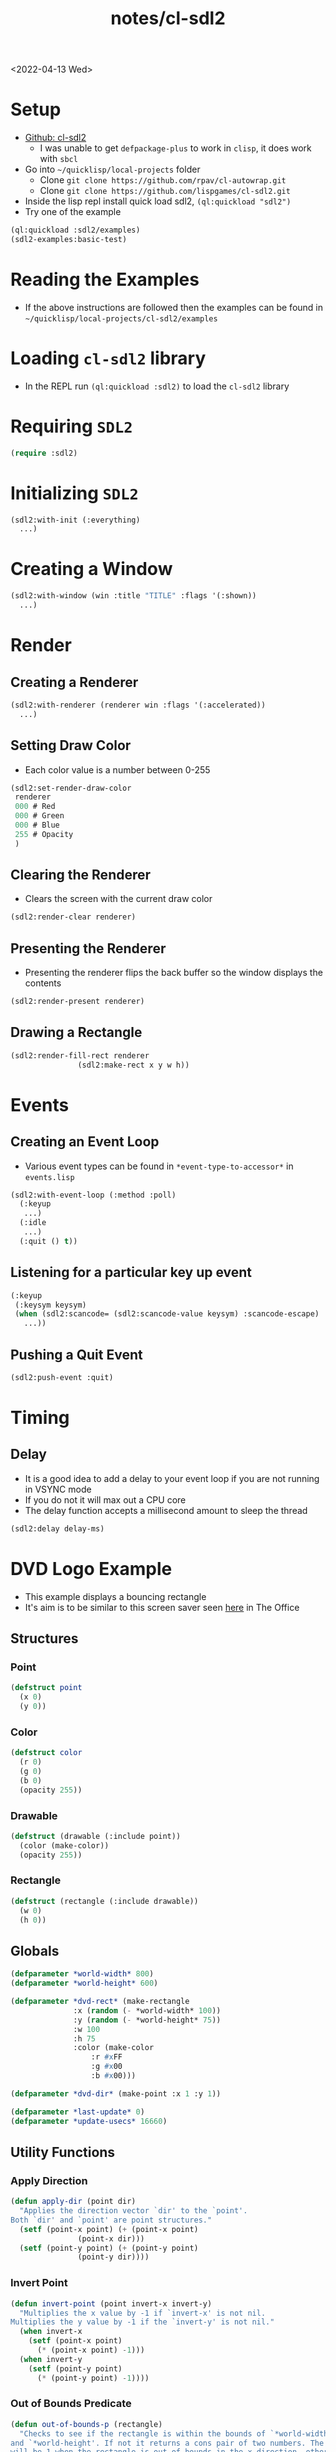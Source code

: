 :properties:
:header-args: :results none
:end:
#+html_link_up: ../
#+html_link_home: ../
#+title: notes/cl-sdl2
<2022-04-13 Wed>
* Setup
- [[https://github.com/lispgames/cl-sdl2][Github: cl-sdl2]]
  - I was unable to get =defpackage-plus= to work in =clisp=, it does work with =sbcl=
- Go into =~/quicklisp/local-projects= folder
  - Clone =git clone https://github.com/rpav/cl-autowrap.git=
  - Clone =git clone https://github.com/lispgames/cl-sdl2.git=
- Inside the lisp repl install quick load sdl2, =(ql:quickload "sdl2")=
- Try one of the example
#+begin_src lisp :eval no
(ql:quickload :sdl2/examples)
(sdl2-examples:basic-test)
#+end_src
* Reading the Examples
- If the above instructions are followed then the examples can be found in =~/quicklisp/local-projects/cl-sdl2/examples=

* Loading =cl-sdl2= library
- In the REPL run =(ql:quickload :sdl2)= to load the =cl-sdl2= library

* Requiring =SDL2=
#+begin_src lisp
(require :sdl2)
#+end_src

#+RESULTS:
: NIL

* Initializing =SDL2=
#+begin_src lisp :eval no
(sdl2:with-init (:everything)
  ...)
#+end_src

* Creating a Window
#+begin_src lisp :eval no
(sdl2:with-window (win :title "TITLE" :flags '(:shown))
  ...)
#+end_src

* Render
** Creating a Renderer
#+begin_src lisp :eval no
(sdl2:with-renderer (renderer win :flags '(:accelerated))
  ...)
#+end_src

** Setting Draw Color
- Each color value is a number between 0-255
#+begin_src lisp :eval no
(sdl2:set-render-draw-color
 renderer
 000 # Red
 000 # Green
 000 # Blue
 255 # Opacity
 )
#+end_src

** Clearing the Renderer
- Clears the screen with the current draw color
#+begin_src lisp :eval no
(sdl2:render-clear renderer)
#+end_src

** Presenting the Renderer
- Presenting the renderer flips the back buffer so the window displays the contents
#+begin_src lisp :eval no
(sdl2:render-present renderer)
#+end_src

** Drawing a Rectangle
#+begin_src lisp :eval no
(sdl2:render-fill-rect renderer
		       (sdl2:make-rect x y w h))
#+end_src

* Events
** Creating an Event Loop
- Various event types can be found in =*event-type-to-accessor*= in =events.lisp=
#+begin_src lisp :eval no
(sdl2:with-event-loop (:method :poll)
  (:keyup
   ...)
  (:idle
   ...)
  (:quit () t))
#+end_src

** Listening for a particular key up event
#+begin_src lisp :eval no
(:keyup
 (:keysym keysym)
 (when (sdl2:scancode= (sdl2:scancode-value keysym) :scancode-escape)
   ...))
#+end_src

** Pushing a Quit Event
#+begin_src lisp :eval no
(sdl2:push-event :quit)
#+end_src

* Timing
** Delay
- It is a good idea to add a delay to your event loop if you are not running in VSYNC mode
- If you do not it will max out a CPU core
- The delay function accepts a millisecond amount to sleep the thread
#+begin_src lisp :eval no
(sdl2:delay delay-ms)
#+end_src
* DVD Logo Example
- This example displays a bouncing rectangle
- It's aim is to be similar to this screen saver seen [[https://www.youtube.com/watch?v=QOtuX0jL85Y][here]] in The Office

** Structures
*** Point
#+begin_src lisp
(defstruct point
  (x 0)
  (y 0))
#+end_src

*** Color
#+begin_src lisp
(defstruct color
  (r 0)
  (g 0)
  (b 0)
  (opacity 255))
#+end_src

*** Drawable
#+begin_src lisp
(defstruct (drawable (:include point))
  (color (make-color))
  (opacity 255))
#+end_src

*** Rectangle
#+begin_src lisp
(defstruct (rectangle (:include drawable))
  (w 0)
  (h 0))
#+end_src

** Globals
#+begin_src lisp
(defparameter *world-width* 800)
(defparameter *world-height* 600)

(defparameter *dvd-rect* (make-rectangle
			  :x (random (- *world-width* 100))
			  :y (random (- *world-height* 75))
			  :w 100
			  :h 75
			  :color (make-color
				  :r #xFF
				  :g #x00
				  :b #x00)))

(defparameter *dvd-dir* (make-point :x 1 :y 1))

(defparameter *last-update* 0)
(defparameter *update-usecs* 16660)
#+end_src

** Utility Functions
*** Apply Direction
#+begin_src lisp
(defun apply-dir (point dir)
  "Applies the direction vector `dir' to the `point'.
Both `dir' and `point' are point structures."
  (setf (point-x point) (+ (point-x point)
			   (point-x dir)))
  (setf (point-y point) (+ (point-y point)
			   (point-y dir))))
#+end_src

*** Invert Point
#+begin_src lisp
(defun invert-point (point invert-x invert-y)
  "Multiplies the x value by -1 if `invert-x' is not nil.
Multiplies the y value by -1 if the `invert-y' is not nil."
  (when invert-x
    (setf (point-x point)
	  (* (point-x point) -1)))
  (when invert-y
    (setf (point-y point)
	  (* (point-y point) -1))))
#+end_src

*** Out of Bounds Predicate
#+begin_src lisp
(defun out-of-bounds-p (rectangle)
  "Checks to see if the rectangle is within the bounds of `*world-width*'
and `*world-height'. If not it returns a cons pair of two numbers. The car
will be 1 when the rectangle is out of bounds in the x direction, otherwise
nil. The other digit in the pair is the same but for y axis."
  (let ((x-out-of-bounds
	  (or (> 0 (rectangle-x rectangle))
	      (< *world-width*
	       (+ (rectangle-w rectangle)
		    (rectangle-x rectangle)))))
	(y-out-of-bounds
	  (or (> 0 (rectangle-y rectangle))
	      (< *world-height*
		 (+ (rectangle-h rectangle)
		    (rectangle-y rectangle))))))
    (if (or x-out-of-bounds
	    y-out-of-bounds)
	(cons (if x-out-of-bounds 1 nil)
	      (if y-out-of-bounds 1 nil))
	nil)))
#+end_src

*** Randomize Drawable Color
#+begin_src lisp
(defun randomize-drawable-color (drawable)
  "Changes the color on the drawable to a random color"
  (setf (drawable-color drawable)
	(make-color
	 :r (random 255)
	 :g (random 255)
	 :b (random 255))))
#+end_src

*** Pattern To Rects
#+begin_src lisp
(defun pattern->rects (pattern row-stride scale
		       &optional offset active-color inactive-color active-char inactive-char)
  "A `pattern' is a string with two characters repeating. One
character represents an active pixel the other character represents a
blank pixel. This can be used to define monochrome sprites, such as
bitmap fonts. The string represents a linearized 2D array. In order to
size the rectangle a `row-stride' is needed. The `row-stride'
indicates how wide each row is in the pattern. The `scale' indicates
how large in pixels each square pixel of the pattern is. The
`active-color' is an instance of the `color' struct and defaults to
black. The `inactive-color' is also an instance of `color' and
defaults to white. The `active-char' is the character in the pattern
string that indicates the pixel should be active or on. By default the
`active-char' is '#'. Similarly the `inactive-char' is the character
that indicates a pixel is off and defaults to '.'.

Example:

'..#.....#..#..#...#..##.#######.####.###.##############.#########...#.....#...#.......#'

The above pattern is on of the aliens from the game space
invaders. The row stride is 11 which should have an 11x8 sized sprite."

  (setf offset (or offset (make-point :x 0 :y 0)))
  (setf active-color (or active-color
			 (make-color :r #x00 :g #x00 :b #x00)))
  (setf inactive-color (or inactive-color
			   (make-color :r #xFF :g #xFF :b #xFF)))
  (setf active-char (or active-char #\#))
  (setf inactive-char (or inactive-char #\.))
  (flet ((is-active-p (c)
	   (equal c active-char)))
    (let ((pattern-list (coerce pattern 'list)))
      (loop for i below (length pattern-list)
	    do ((let ((char (nth i pattern-list)))
		  (make-rectangle
		   :x ??
		   :y ??
		   :w scale
		   :h scale
		   :color (is-active-p char)))))))
#+end_src

** SDL Utility Functions
#+begin_src lisp
(defun rectangle->render (rectangle renderer)
  (sdl2:set-render-draw-color
   renderer
   (rectangle-r rectangle)
   (rectangle-g rectangle)
   (rectangle-b rectangle)
   (rectangle-opacity rectangle))

  (sdl2:render-fill-rect renderer
			 (sdl2:make-rect
			  (rectangle-x rectangle)
			  (rectangle-y rectangle)
			  (rectangle-w rectangle)
			  (rectangle-h rectangle))))

#+end_src

** DVD Logo Life Cycle Functions
*** Update
#+begin_src lisp
(defun update ()
  (apply-dir *dvd-rect* *dvd-dir*)
  (let ((out-of-bounds (out-of-bounds-p *dvd-rect*)))
    (when out-of-bounds
      (randomize-drawable-color *dvd-rect*)
      (invert-point *dvd-dir*
		    (car out-of-bounds)
		    (cdr out-of-bounds)))))
#+end_src

*** Draw
#+begin_src lisp
(defun draw (renderer)
  (sdl2:set-render-draw-color renderer 0 0 0 255)
  (sdl2:render-clear renderer)
  (rectangle->render *dvd-rect* renderer)
  (sdl2:render-present renderer))
#+end_src

** Main Loop
#+begin_src lisp
(defun dvd-logo ()
  "Bouncing DVD logo"
  (sdl2:with-init (:everything)
    (sdl2:with-window (win :title "DVD Logo"
			   :flags '(:shown)
			   :w *world-width*
			   :h *world-height*)
      (sdl2:with-renderer (renderer win :flags '(:accelerated))
	(sdl2:with-event-loop (:method :poll)
	  (:keyup
	   (:keysym keysym) ;; TODO is this special in the macro?
	   (when (sdl2:scancode= (sdl2:scancode-value keysym) :scancode-escape)
	     (sdl2:push-event :quit)))
	  (:idle
	   () ;; TODO: Not sure why I need this
	   (when (> (- (get-internal-run-time)
		       ,*last-update*)
		    ,*update-usecs*)
	     (update)
	     (draw renderer)
	     (setf *last-update* (get-internal-run-time))
	     (sdl2:delay 8)))
	  (:quit () t))))))
#+end_src

# Local Variables:
# org-confirm-babel-evaluate: nil
# End:
